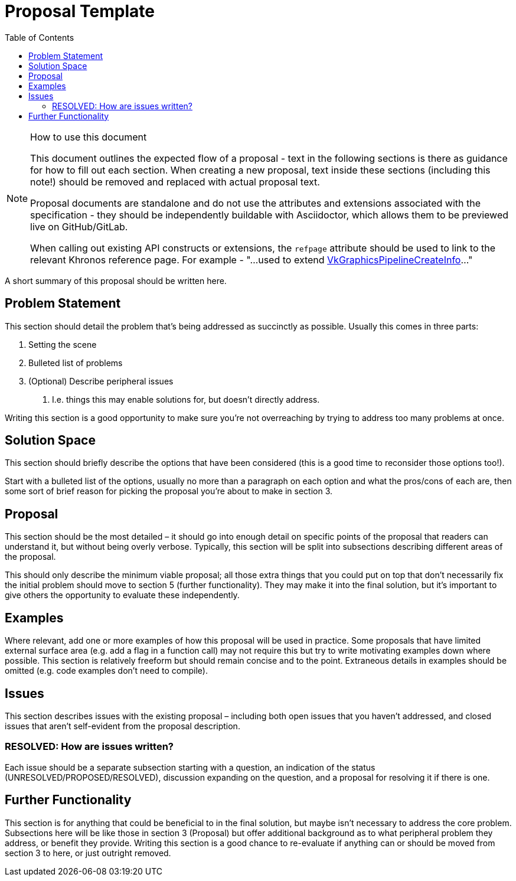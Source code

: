 // Copyright 2021 The Khronos Group, Inc.
//
// SPDX-License-Identifier: CC-BY-4.0

# Proposal Template
:toc: left
:refpage: https://www.khronos.org/registry/vulkan/specs/1.2-extensions/man/html/

.How to use this document
[NOTE]
====
This document outlines the expected flow of a proposal - text in the following sections is there as guidance for how to fill out each section.
When creating a new proposal, text inside these sections (including this note!) should be removed and replaced with actual proposal text.

Proposal documents are standalone and do not use the attributes and extensions associated with the specification - they should be independently buildable with Asciidoctor, which allows them to be previewed live on GitHub/GitLab.

When calling out existing API constructs or extensions, the `refpage` attribute should be used to link to the relevant Khronos reference page.
For example - "...used to extend link:{refpage}VkGraphicsPipelineCreateInfo.html[VkGraphicsPipelineCreateInfo]..."
====

A short summary of this proposal should be written here.

## Problem Statement

This section should detail the problem that’s being addressed as succinctly as possible.
Usually this comes in three parts:

 . Setting the scene
 . Bulleted list of problems
 . (Optional) Describe peripheral issues
  a. I.e. things this may enable solutions for, but doesn’t directly address.

Writing this section is a good opportunity to make sure you’re not overreaching by trying to address too many problems at once.

## Solution Space

This section should briefly describe the options that have been considered (this is a good time to reconsider those options too!).

Start with a bulleted list of the options, usually no more than a paragraph on each option and what the pros/cons of each are, then some sort of brief reason for picking the proposal you’re about to make in section 3.

## Proposal

This section should be the most detailed – it should go into enough detail on specific points of the proposal that readers can understand it, but without being overly verbose.
Typically, this section will be split into subsections describing different areas of the proposal.

This should only describe the minimum viable proposal; all those extra things that you could put on top that don’t necessarily fix the initial problem should move to section 5 (further functionality).
They may make it into the final solution, but it’s important to give others the opportunity to evaluate these independently.

## Examples

Where relevant, add one or more examples of how this proposal will be used in practice.
Some proposals that have limited external surface area (e.g. add a flag in a function call) may not require this but try to write motivating examples down where possible.
This section is relatively freeform but should remain concise and to the point.
Extraneous details in examples should be omitted (e.g. code examples don't need to compile).

## Issues

This section describes issues with the existing proposal – including both open issues that you haven’t addressed, and closed issues that aren’t self-evident from the proposal description. 

### RESOLVED: How are issues written?

Each issue should be a separate subsection starting with a question, an indication of the status (UNRESOLVED/PROPOSED/RESOLVED), discussion expanding on the question, and a proposal for resolving it if there is one.

## Further Functionality

This section is for anything that could be beneficial to in the final solution, but maybe isn’t necessary to address the core problem.
Subsections here will be like those in section 3 (Proposal) but offer additional background as to what peripheral problem they address, or benefit they provide.
Writing this section is a good chance to re-evaluate if anything can or should be moved from section 3 to here, or just outright removed.

